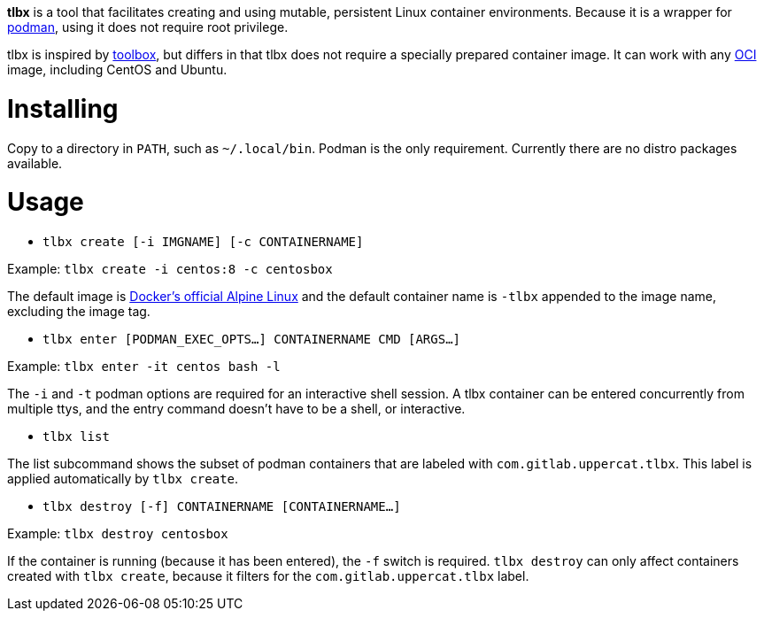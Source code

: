 *tlbx* is a tool that facilitates creating and using mutable, persistent
Linux container environments. Because it is a wrapper for
https://podman.io/[podman], using it does not require root privilege.

tlbx is inspired by https://github.com/containers/toolbox[toolbox], but
differs in that tlbx does not require a specially prepared container image. It
can work with any https://www.opencontainers.org/[OCI] image, including CentOS
and Ubuntu.

= Installing
Copy to a directory in `PATH`, such as `~/.local/bin`. Podman is the only
requirement. Currently there are no distro packages available.

= Usage
* `tlbx create [-i IMGNAME] [-c CONTAINERNAME]`

Example: `tlbx create -i centos:8 -c centosbox`

The default image is https://hub.docker.com/_/alpine[Docker's official Alpine
Linux] and the default container name is `-tlbx` appended to the image name,
excluding the image tag.

* `tlbx enter [PODMAN_EXEC_OPTS...] CONTAINERNAME CMD [ARGS...]`

Example: `tlbx enter -it centos bash -l`

The `-i` and `-t` podman options are required for an interactive shell session.
A tlbx container can be entered concurrently from multiple ttys, and the entry
command doesn't have to be a shell, or interactive.

* `tlbx list`

The list subcommand shows the subset of podman containers that are labeled with
`com.gitlab.uppercat.tlbx`. This label is applied automatically by
`tlbx create`.

* `tlbx destroy [-f] CONTAINERNAME [CONTAINERNAME...]`

Example: `tlbx destroy centosbox`

If the container is running (because it has been entered), the `-f` switch is
required. `tlbx destroy` can only affect containers created with `tlbx create`,
because it filters for the `com.gitlab.uppercat.tlbx` label.

// vim: set ft=asciidoc tw=78:
